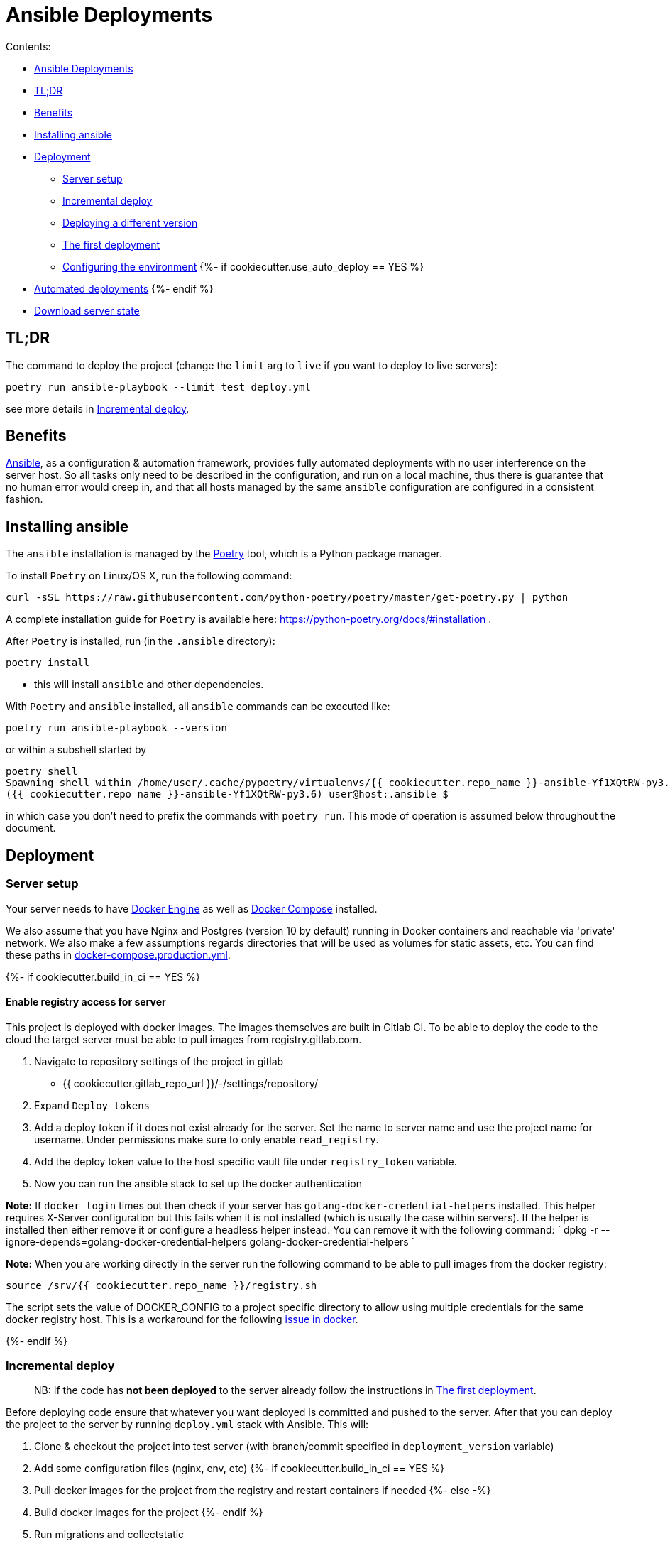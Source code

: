 = Ansible Deployments

Contents:

* <<ansible-deployments,Ansible Deployments>>
* <<tldr,TL;DR>>
* <<benefits,Benefits>>
* <<installing-ansible,Installing ansible>>
* <<deployment,Deployment>>
** <<server-setup,Server setup>>
** <<incremental-deploy,Incremental deploy>>
** <<deploying-a-different-version,Deploying a different version>>
** <<the-first-deployment,The first deployment>>
** <<configuring-the-environment,Configuring the environment>>
{%- if cookiecutter.use_auto_deploy == YES %}
* link:./roles/autodeploy/README.md[Automated deployments]
{%- endif %}
* <<download-server-state,Download server state>>

== TL;DR

The command to deploy the project (change the `limit` arg to `live` if you want to deploy to live servers):

[source,bash]
----
poetry run ansible-playbook --limit test deploy.yml

----

see more details in <<incremental-deploy,Incremental deploy>>.

== Benefits

https://docs.ansible.com/ansible/latest/index.html[Ansible], as a configuration &amp; automation framework, provides
fully automated deployments with no user interference on the server host. So all tasks only need to be described
in the configuration, and run on a local machine, thus there is guarantee that no human error would creep in, and that
all hosts managed by the same `ansible` configuration are configured in a consistent fashion.

== Installing ansible

The `ansible` installation is managed by the https://python-poetry.org/docs/[Poetry] tool, which is a Python package manager.

To install `Poetry` on Linux/OS X, run the following command:

[source,bash]
----
curl -sSL https://raw.githubusercontent.com/python-poetry/poetry/master/get-poetry.py | python
----

A complete installation guide for `Poetry` is available here: https://python-poetry.org/docs/#installation .

After `Poetry` is installed, run (in the `.ansible` directory):

[source,bash]
----
poetry install
----

* this will install `ansible` and other dependencies.

With `Poetry` and `ansible` installed, all `ansible` commands can be executed like:

[source,bash]
----
poetry run ansible-playbook --version
----

or within a subshell started by

[source,bash]
----
poetry shell
Spawning shell within /home/user/.cache/pypoetry/virtualenvs/{{ cookiecutter.repo_name }}-ansible-Yf1XQtRW-py3.6 ...
({{ cookiecutter.repo_name }}-ansible-Yf1XQtRW-py3.6) user@host:.ansible $
----

in which case you don't need to prefix the commands with `poetry run`. This mode of operation is assumed below
throughout the document.

== Deployment

=== Server setup

Your server needs to have https://docs.docker.com/engine/installation/[Docker Engine]
as well as https://docs.docker.com/compose/[Docker Compose] installed.

We also assume that you have Nginx and Postgres (version 10 by default) running in Docker containers and reachable via
'private' network. We also make a few assumptions regards directories that will be used as volumes for static assets,
etc. You can find these paths in link:../docker-compose.production.yml[docker-compose.production.yml].

{%- if cookiecutter.build_in_ci == YES %}

==== Enable registry access for server

This project is deployed with docker images. The images themselves are built in Gitlab CI. To
be able to deploy the code to the cloud the target server must be able to pull images from registry.gitlab.com.

. Navigate to repository settings of the project in gitlab
** {{ cookiecutter.gitlab_repo_url }}/-/settings/repository/
. Expand `Deploy tokens`
. Add a deploy token if it does not exist already for the server. Set the name to server name and use
the project name for username. Under permissions make sure to only enable `read_registry`.
. Add the deploy token value to the host specific vault file under `registry_token` variable.
. Now you can run the ansible stack to set up the docker authentication

*Note:* If `docker login` times out then check if your server has `golang-docker-credential-helpers` installed.
 This helper requires X-Server configuration but this fails when it is not installed (which is usually the case within servers).
 If the helper is installed then either remove it or configure a headless helper instead. You can remove it with the following command:
 `
      dpkg -r --ignore-depends=golang-docker-credential-helpers golang-docker-credential-helpers
`

*Note:* When you are working directly in the server run the following command to be able to pull images
 from the docker registry:

[source,bash]
----
source /srv/{{ cookiecutter.repo_name }}/registry.sh
----

The script sets the value of DOCKER_CONFIG to a project specific directory to allow using multiple
credentials for the same docker registry host. This is a workaround for the following
https://github.com/moby/moby/issues/37569[issue in docker].

{%- endif %}

=== Incremental deploy

____

NB: If the code has *not been deployed* to the server already follow the instructions in <<the-first-deployment,The first deployment>>.

____

Before deploying code ensure that whatever you want deployed is committed and pushed to the server. After that
you can deploy the project to the server by running `deploy.yml` stack with Ansible. This will:

. Clone &amp; checkout the project into test server (with branch/commit specified in `deployment_version` variable)
. Add some configuration files (nginx, env, etc)
{%- if cookiecutter.build_in_ci == YES %}
. Pull docker images for the project from the registry and restart containers if needed
{%- else -%}
. Build docker images for the project
{%- endif %}
. Run migrations and collectstatic

Run the stack with (against test server):

[source,bash]
----
poetry run ansible-playbook --limit test deploy.yml
----

==== Deploying a different version

To deploy a specific version of code to the server you can use the `force_deploy` variable. To set it use
 ansibles `-e` CLI parameter.

[source,bash]
----
poetry run ansible-playbook --limit test -e "force_deploy=stable" deploy.yml
----

=== The first deployment

* Figure out which server you're going to deploy to.
 We usually have one main test server and one main production server for new project.
* Check link:./inventory[inventory] file. It has two groups - `test` and `live`.
 Ensure that the server you'll use is added to the correct group.
* Add (or update) the `vars.yml` and `vault.yml` files for the server in the link:./host_vars[host_vars] directory.
* When creating the files use link:./host_vars/vars-template.yml[vars-template.yml] and
 link:./host_vars/vault-template.yml[vault-template.yml] as an example.
* If you created the vault file make sure to encrypt it: `ansible-vault encrypt host_vars/&lt;hostname&gt;/vault.yml`
* NB: Vault for production and test should have different password.
* Check django settings (`settings/cloud.py`)
* Add the server's SSH key (`/root/.ssh/id_rsa.pub`) to the project repo settings as deployment key.
* Ensure you've committed and pushed all relevant changes.

{% if cookiecutter.django_media_engine == S3 -%}
{% if cookiecutter.thorgate == YES %}
* Ensure you have sufficient permissions in AWS to create a bucket and assume the terraform role (see manual steps below if not using terraform)
* Look over the terraform definitions
 * ./deploy/terraform/variables.tf Make sure that the region is the closest one to the user of the project.
 * ./deploy/terraform/modules/s3_media
 - Public access is denied by default, if you want it to be possible to access without signed urls, change these settings.
* Set your aws credentials
 * `export AWS_ACCESS_KEY_ID=...`
 * `export AWS_SECRET_ACCESS_KEY=...`
* run `make setup-terraform workspace=WORKSPACE` where WORKSPACE is 'staging', 'production'
* Keep the terminal window open as some of these values should be copied into the ansible variables (secrets belong in the vault).

{% endif %}

{% endif %}{% if cookiecutter.django_media_engine == GCS -%}
1. Create a service account (https://cloud.google.com/docs/authentication/getting-started[Google Getting Started Guide]).
2. Create the key and download your-project-XXXXX.json file.
3. Make sure your service account has access to the bucket and appropriate permissions. (https://cloud.google.com/storage/docs/access-control/using-iam-permissions[Using IAM Permissions]).
4. Put the contents of the key file into ansible variable `django_gs_credentials` as a json string
{% endif %}

Now that the prerequisites are done you can deploy the code with the following command.

____

Replace `ENV` with either `test` or `live` (or the actual hostname of the target server).

____

[source,bash]
----
poetry run ansible-playbook --limit ENV deploy.yml
----

If it worked, you're all done, congrats!

Otherwise, if something else broke, you can in most cases fix it and then just run the
Ansible stack again.

=== Configuring the environment

All the environment variables necessary on the server are located in the
link:./roles/deploy/templates/environment[environment] file, which is installed to `.env`
in the project root. Variables in this file can be
(and some should be) populated from Ansible variables, including vault variables.

All docker containers and `docker-compose` itself use environment variables from the `.env` file.

There is a special ansible target (tag) to update the `.env` file on the server: `env`, e.g.

[source,shell]
----
poetry run ansible-playbook --limit HOST -t env deploy.yml
----

== Download server state

____

*Warning:* Using this playbook deletes the local database so back up `.data/postgresql` directory before if you
 need to preserve your current database.

____

We have a playbook to download the media and database state from a remote server hosting the project. If the media
files in the remote server are using S3 then you must first install https://pypi.org/project/awscli/[aws-cli] locally.
The easiest way to do it is via pip: `sudo pip install awscli`.

Every time before you can use the mirror role you also need to activate virtual env containing ansible.
You can do this via: `poetry shell`

This ensures the permissions of local paths are correct to allow the mirror role to work. Once this is done you
can run the restore role with:

[source,bash]
----
poetry run ansible-playbook -v --limit test mirror.yml
----

To restore only database or media files ansible tags can be used:

[source,bash]
----
poetry run ansible-playbook -v --limit test --tags db mirror.yml  # restores only the database
poetry run ansible-playbook -v --limit test --tags media mirror.yml  # restores only the media files
----

== Create superuser to server

____

*Warning:* This feature only works with Django 3.0 or later.

____

We have a playbook to help user to create superuser to remote server hosting the project.

The role will ask for superuser email to use for creating it. Random password will be generated for you.
You can run the role with:

[source,shell]
----
poetry run ansible-playbook --limit test superuser.yml
----

== Clone server

____

*Warning:* Using this playbook deletes and overwrites the database on target server

____

We have a playbook to copy over one server to another. This is a dangerous operation, do not
try it if you don't know what you're doing, and never target a server that is already used
with it.

[source,bash]
----
ansible-playbook -v --limit target.thorgate.eu -e source_host=source.thorgate.eu clone.yml
----

This will:
* Download database from source server to local dump file
* Download media and private files from source server
* Upload database dump from target server
* Drop database on target server
* Restore database dump on target server
* Upload media files to s3 configured on target server

This operation doesn't require to stop project on source host, however it may still be useful
to stop it when performing live migration to ensure that the DB and media are in consistent state.
